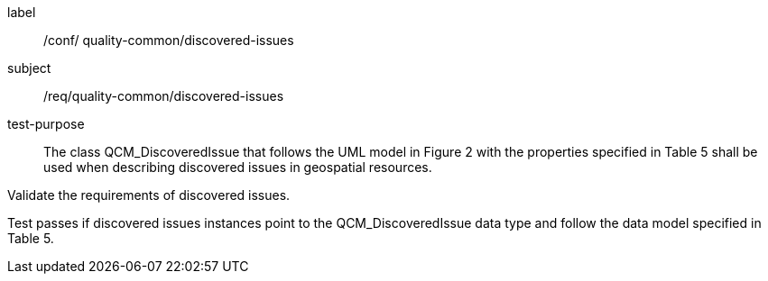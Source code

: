 [[ats_core_http]]
[abstract_test]
====
[%metadata]
label:: /conf/ quality-common/discovered-issues
subject:: /req/quality-common/discovered-issues
test-purpose:: The class QCM_DiscoveredIssue that follows the UML model in Figure 2 with the properties specified in Table 5 shall be used when describing discovered issues in geospatial resources.

[.component,class=test method]
=====
[.component,class=step]
--
Validate the requirements of discovered issues.
--

[.component,class=step]
--
Test passes if discovered issues instances point to the QCM_DiscoveredIssue data type and follow the data model specified in Table 5.
--
=====
====